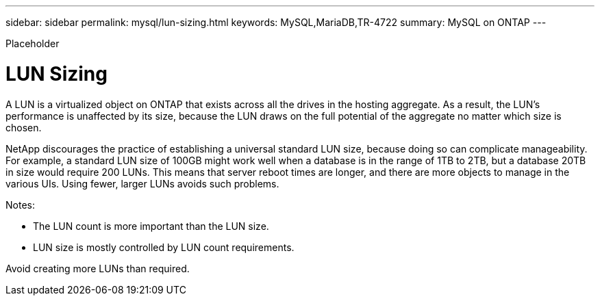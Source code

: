 ---
sidebar: sidebar
permalink: mysql/lun-sizing.html
keywords: MySQL,MariaDB,TR-4722
summary: MySQL on ONTAP
---


[.lead]

Placeholder



= LUN Sizing

A LUN is a virtualized object on ONTAP that exists across all the drives in the hosting aggregate. As a result, the LUN’s performance is unaffected by its size, because the LUN draws on the full potential of the aggregate no matter which size is chosen.

NetApp discourages the practice of establishing a universal standard LUN size, because doing so can complicate manageability. For example, a standard LUN size of 100GB might work well when a database is in the range of 1TB to 2TB, but a database 20TB in size would require 200 LUNs. This means that server reboot times are longer, and there are more objects to manage in the various UIs. Using fewer, larger LUNs avoids such problems.

Notes:

* The LUN count is more important than the LUN size.
* LUN size is mostly controlled by LUN count requirements.

Avoid creating more LUNs than required.
